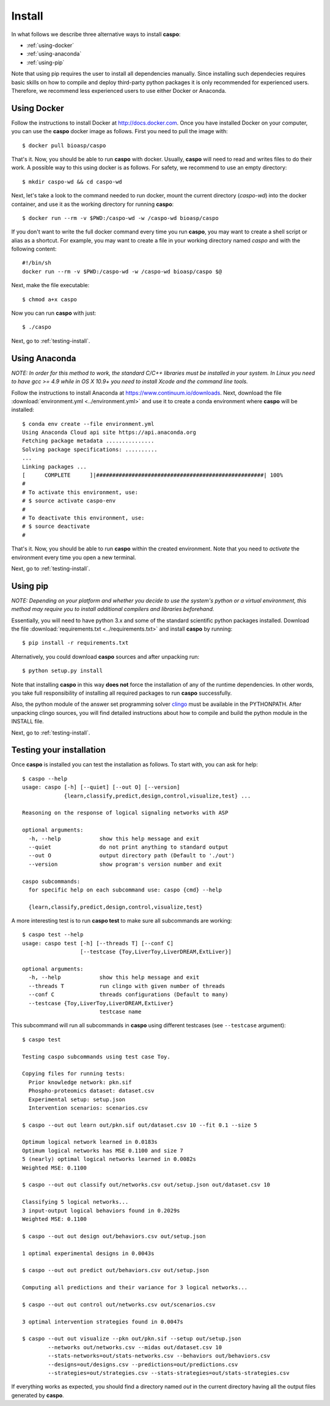 Install
=======

In what follows we describe three alternative ways to install **caspo**:

* :ref:`using-docker`
* :ref:`using-anaconda`
* :ref:`using-pip`

Note that using pip requires the user to install all dependencies manually.
Since installing such dependecies requires basic skills on how to compile and deploy third-party python packages it is only recommended for experienced users.
Therefore, we recommend less experienced users to use either Docker or Anaconda.

.. _`clingo`: http://potassco.sourceforge.net/#clingo


.. _using-docker:

Using Docker
------------

Follow the instructions to install Docker at http://docs.docker.com.
Once you have installed Docker on your computer, you can use the **caspo** docker image as follows.
First you need to pull the image with::

    $ docker pull bioasp/caspo

That's it. Now, you should be able to run **caspo** with docker.
Usually, **caspo** will need to read and writes files to do their work.
A possible way to this using docker is as follows.
For safety, we recommend to use an empty directory::

    $ mkdir caspo-wd && cd caspo-wd

Next, let's take a look to the command needed to run docker, mount the current directory (*caspo-wd*) into the docker container, and use it as the working directory for running **caspo**::

    $ docker run --rm -v $PWD:/caspo-wd -w /caspo-wd bioasp/caspo

If you don't want to write the full docker command every time you run **caspo**, you may want to create a shell script or alias as a shortcut.
For example, you may want to create a file in your working directory named *caspo* and with the following content::

    #!/bin/sh
    docker run --rm -v $PWD:/caspo-wd -w /caspo-wd bioasp/caspo $@

Next, make the file executable::

    $ chmod a+x caspo

Now you can run **caspo** with just::

    $ ./caspo

Next, go to :ref:`testing-install`.

.. _using-anaconda:

Using Anaconda
--------------

*NOTE: In order for this method to work, the standard C/C++ libraries must be installed in your system.
In Linux you need to have gcc >= 4.9 while in OS X 10.9+ you need to install Xcode and the command line tools.*

Follow the instructions to install Anaconda at https://www.continuum.io/downloads.
Next, download the file :download:`environment.yml <../environment.yml>` and use it to create a conda environment where **caspo** will be installed::

    $ conda env create --file environment.yml
    Using Anaconda Cloud api site https://api.anaconda.org
    Fetching package metadata ...............
    Solving package specifications: ..........
    ...
    Linking packages ...
    [      COMPLETE      ]|####################################################| 100%
    #
    # To activate this environment, use:
    # $ source activate caspo-env
    #
    # To deactivate this environment, use:
    # $ source deactivate
    #

That's it. Now, you should be able to run **caspo** within the created environment.
Note that you need to *activate* the environment every time you open a new terminal.

Next, go to :ref:`testing-install`.

.. _using-pip:

Using pip
---------

*NOTE: Depending on your platform and whether you decide to use the system's python or a virtual environment,
this method may require you to install additional compilers and libraries beforehand.*

Essentially, you will need to have python 3.x and some of the standard scientific python packages installed.
Download the file :download:`requirements.txt <../requirements.txt>` and install **caspo** by running::

    $ pip install -r requirements.txt

Alternatively, you could download **caspo** sources and after unpacking run::

    $ python setup.py install

Note that installing **caspo** in this way **does not** force the installation of any of the runtime dependencies.
In other words, you take full responsibility of installing all required packages to run **caspo** successfully.

Also, the python module of the answer set programming solver `clingo`_ must be available in the PYTHONPATH.
After unpacking clingo sources, you will find detailed instructions about how to compile and build the
python module in the INSTALL file.

Next, go to :ref:`testing-install`.

.. _testing-install:

Testing your installation
--------------------------

Once **caspo** is installed you can test the installation as follows.
To start with, you can ask for help::

    $ caspo --help
    usage: caspo [-h] [--quiet] [--out O] [--version]
                 {learn,classify,predict,design,control,visualize,test} ...

    Reasoning on the response of logical signaling networks with ASP

    optional arguments:
      -h, --help            show this help message and exit
      --quiet               do not print anything to standard output
      --out O               output directory path (Default to './out')
      --version             show program's version number and exit

    caspo subcommands:
      for specific help on each subcommand use: caspo {cmd} --help

      {learn,classify,predict,design,control,visualize,test}

A more interesting test is to run **caspo test** to make sure all subcommands are working::

    $ caspo test --help
    usage: caspo test [-h] [--threads T] [--conf C]
                      [--testcase {Toy,LiverToy,LiverDREAM,ExtLiver}]

    optional arguments:
      -h, --help            show this help message and exit
      --threads T           run clingo with given number of threads
      --conf C              threads configurations (Default to many)
      --testcase {Toy,LiverToy,LiverDREAM,ExtLiver}
                            testcase name

This subcommand will run all subcommands in **caspo** using different testcases (see ``--testcase`` argument)::

    $ caspo test

    Testing caspo subcommands using test case Toy.

    Copying files for running tests:
      Prior knowledge network: pkn.sif
      Phospho-proteomics dataset: dataset.csv
      Experimental setup: setup.json
      Intervention scenarios: scenarios.csv

    $ caspo --out out learn out/pkn.sif out/dataset.csv 10 --fit 0.1 --size 5

    Optimum logical network learned in 0.0183s
    Optimum logical networks has MSE 0.1100 and size 7
    5 (nearly) optimal logical networks learned in 0.0082s
    Weighted MSE: 0.1100

    $ caspo --out out classify out/networks.csv out/setup.json out/dataset.csv 10

    Classifying 5 logical networks...
    3 input-output logical behaviors found in 0.2029s
    Weighted MSE: 0.1100

    $ caspo --out out design out/behaviors.csv out/setup.json

    1 optimal experimental designs in 0.0043s

    $ caspo --out out predict out/behaviors.csv out/setup.json

    Computing all predictions and their variance for 3 logical networks...

    $ caspo --out out control out/networks.csv out/scenarios.csv

    3 optimal intervention strategies found in 0.0047s

    $ caspo --out out visualize --pkn out/pkn.sif --setup out/setup.json
            --networks out/networks.csv --midas out/dataset.csv 10
            --stats-networks=out/stats-networks.csv --behaviors out/behaviors.csv
            --designs=out/designs.csv --predictions=out/predictions.csv
            --strategies=out/strategies.csv --stats-strategies=out/stats-strategies.csv

If everything works as expected, you should find a directory named *out* in the current directory having all the output files generated by **caspo**.
